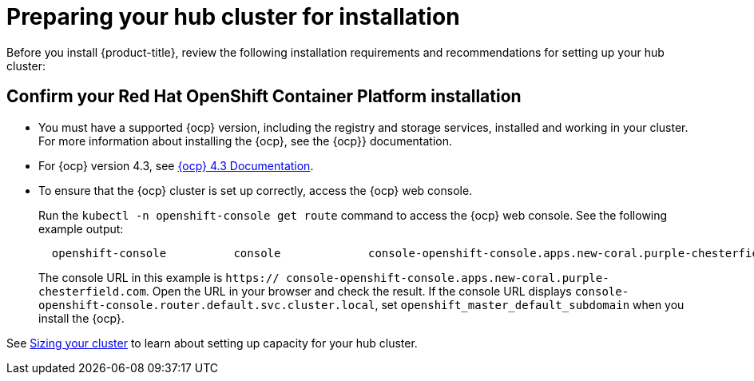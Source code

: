 [#preparing-your-hub-cluster-for-installation]
= Preparing your hub cluster for installation

Before you install {product-title}, review the following installation requirements and recommendations for setting up your hub cluster:

[#confirm-your-red-hat-openshift-container-platform-installation]
== Confirm your Red Hat OpenShift Container Platform installation

* You must have a supported {ocp} version, including the registry and storage services, installed and working in your cluster.
For more information about installing the {ocp}, see the {ocp}} documentation.
* For {ocp} version 4.3, see https://docs.openshift.com/container-platform/4.3/welcome/index.html[{ocp} 4.3 Documentation].
* To ensure that the {ocp} cluster is set up correctly, access the {ocp} web console.
+
Run the `kubectl -n openshift-console get route` command to access the {ocp} web console.
See the following example output:
+
----
  openshift-console          console             console-openshift-console.apps.new-coral.purple-chesterfield.com                       console                  https   reencrypt/Redirect     None
----
+
The console URL in this example is `https:// console-openshift-console.apps.new-coral.purple-chesterfield.com`.
Open the URL in your browser and check the result.
If the console URL displays `console-openshift-console.router.default.svc.cluster.local`, set `openshift_master_default_subdomain` when you install the {ocp}.

See xref:../install/plan_capacity.adoc#sizing-your-cluster[Sizing your cluster] to learn about setting up capacity for your hub cluster.
